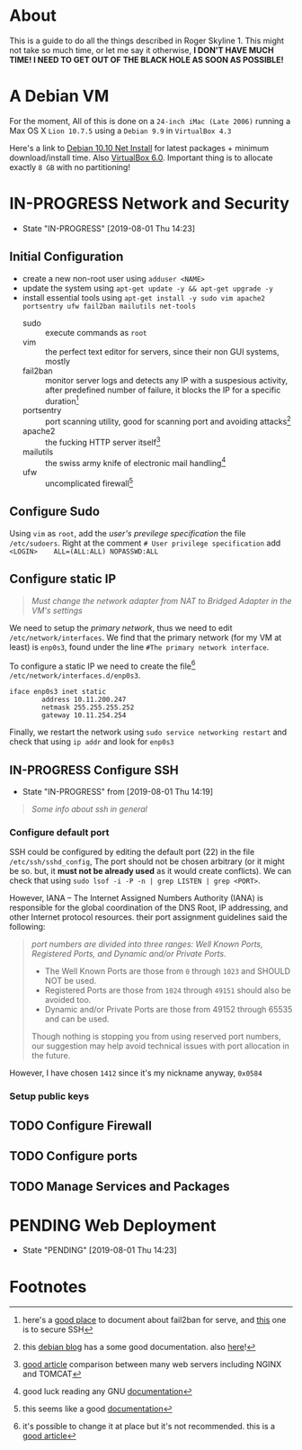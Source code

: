 * About

This is a guide to do all the things described in Roger Skyline 1. This might not take so much time, or let me say it otherwise, *I DON'T HAVE MUCH TIME! I NEED TO GET OUT OF THE BLACK HOLE AS SOON AS POSSIBLE!*

* A Debian VM

For the moment, All of this is done on a =24-inch iMac (Late 2006)= running a Max OS X =Lion 10.7.5= using a =Debian 9.9= in =VirtualBox 4.3=

Here's a link to [[https://cdimage.debian.org/debian-cd/current/amd64/iso-cd/debian-10.0.0-amd64-netinst.iso][Debian 10.10 Net Install]] for latest packages + minimum download/install time. Also [[https://download.virtualbox.org/virtualbox/6.0.10/VirtualBox-6.0.10-132072-OSX.dmg][VirtualBox 6.0]]. Important thing is to allocate exactly =8 GB= with no partitioning!

* IN-PROGRESS Network and Security

- State "IN-PROGRESS"                  [2019-08-01 Thu 14:23]

** Initial Configuration

+ create a new non-root user using =adduser <NAME>=
+ update the system using =apt-get update -y && apt-get upgrade -y=
+ install essential tools using =apt-get install -y sudo vim apache2 portsentry ufw fail2ban mailutils net-tools=
  + sudo :: execute commands as =root=
  + vim :: the perfect text editor for servers, since their non GUI systems, mostly
  + fail2ban :: monitor server logs and detects any IP with a suspesious activity, after predefined number of failure, it blocks the IP for a specific duration[fn:1]
  + portsentry :: port scanning utility, good for scanning port and avoiding attacks[fn:2]
  + apache2 :: the fucking HTTP server itself[fn:3]
  + mailutils :: the swiss army knife of electronic mail handling[fn:4]
  + ufw :: uncomplicated firewall[fn:5]

** Configure Sudo

Using =vim= as =root=, add the /user's previlege specification/ the file =/etc/sudoers=. Right at the comment =# User privilege specification= add =<LOGIN>    ALL=(ALL:ALL) NOPASSWD:ALL=

** Configure static IP

#+BEGIN_QUOTE
/Must change the network adapter from NAT to Bridged Adapter in the VM's settings/
#+END_QUOTE

We need to setup the /primary network/, thus we need to edit =/etc/network/interfaces=. We find that the primary network (for my VM at least) is =enp0s3=, found under the line =#The primary network interface=.

To configure a static IP we need to create the file[fn:6] =/etc/network/interfaces.d/enp0s3=.

#+BEGIN_SRC
iface enp0s3 inet static
        address 10.11.200.247
        netmask 255.255.255.252
        gateway 10.11.254.254
#+END_SRC

Finally, we restart the network using =sudo service networking restart= and check that using =ip addr= and look for =enp0s3=

** IN-PROGRESS Configure SSH

- State "IN-PROGRESS" from              [2019-08-01 Thu 14:19]

#+BEGIN_QUOTE
/Some info about ssh in general/
#+END_QUOTE

*** Configure default port

SSH could be configured by editing the default port (22) in the file =/etc/ssh/sshd_config=, The port should not be chosen arbitrary (or it might be so. but, it *must not be already used* as it would create conflicts). We can check that using =sudo lsof -i -P -n | grep LISTEN | grep <PORT>=.

However, IANA -- The Internet Assigned Numbers Authority (IANA) is responsible for the global coordination of the DNS Root, IP addressing, and other Internet protocol resources. their port assignment guidelines said the following:

#+BEGIN_QUOTE
/port numbers are divided into three ranges: Well Known Ports, Registered Ports, and Dynamic and/or Private Ports./

- The Well Known Ports are those from =0= through =1023= and SHOULD NOT be used.
- Registered Ports are those from =1024= through =49151= should also be avoided too.
- Dynamic and/or Private Ports are those from 49152 through 65535 and can be used.

Though nothing is stopping you from using reserved port numbers, our suggestion may help avoid technical issues with port allocation in the future.
#+END_QUOTE

However, I have chosen =1412= since it's my nickname anyway, =0x0584=

*** Setup public keys

** TODO Configure Firewall

** TODO Configure ports

** TODO Manage Services and Packages

* PENDING Web Deployment

- State "PENDING"                     [2019-08-01 Thu 14:23]

* Footnotes

[fn:6] it's possible to change it at place but it's not recommended. this is a [[https://linuxconfig.org/how-to-setup-a-static-ip-address-on-debian-linux][good article]]

[fn:5] this seems like a good [[https://www.digitalocean.com/community/tutorials/how-to-setup-a-firewall-with-ufw-on-an-ubuntu-and-debian-cloud-server][documentation]]

[fn:4] good luck reading any GNU [[https://mailutils.org/manual/mailutils.html][documentation]]

[fn:3] [[https://www.hostinger.com/tutorials/what-is-apache][good article]] comparison between many web servers including NGINX and TOMCAT

[fn:2] this [[https://wiki.debian-fr.xyz/Portsentry][debian blog]] has a some good documentation. also [[https://www.symantec.com/connect/articles/portsentry-attack-detection-part-one][here]]!

[fn:1] here's a [[https://www.linode.com/docs/security/using-fail2ban-for-security/][good place]] to document about fail2ban for serve, and [[https://www.digitalocean.com/community/tutorials/how-to-protect-ssh-with-fail2ban-on-ubuntu-14-04][this]] one is to secure SSH
